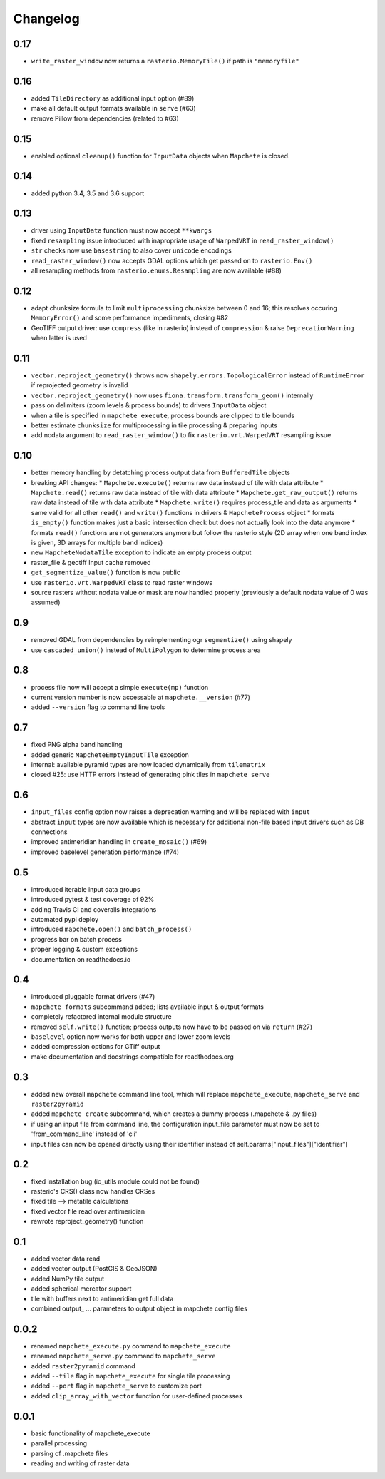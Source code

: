 #########
Changelog
#########

----
0.17
----
* ``write_raster_window`` now returns a ``rasterio.MemoryFile()`` if path is ``"memoryfile"``

----
0.16
----
* added ``TileDirectory`` as additional input option (#89)
* make all default output formats available in ``serve`` (#63)
* remove Pillow from dependencies (related to #63)

----
0.15
----
* enabled optional ``cleanup()`` function for ``InputData`` objects when ``Mapchete`` is closed.

----
0.14
----
* added python 3.4, 3.5 and 3.6 support

----
0.13
----
* driver using ``InputData`` function must now accept ``**kwargs``
* fixed ``resampling`` issue introduced with inapropriate usage of ``WarpedVRT`` in ``read_raster_window()``
* ``str`` checks now use ``basestring`` to also cover ``unicode`` encodings
* ``read_raster_window()`` now accepts GDAL options which get passed on to ``rasterio.Env()``
* all resampling methods from ``rasterio.enums.Resampling`` are now available (#88)

----
0.12
----
* adapt chunksize formula to limit ``multiprocessing`` chunksize between 0 and 16; this resolves occuring ``MemoryError()`` and some performance impediments, closing #82
* GeoTIFF output driver: use ``compress`` (like in rasterio) instead of ``compression`` & raise ``DeprecationWarning`` when latter is used

----
0.11
----
* ``vector.reproject_geometry()`` throws now ``shapely.errors.TopologicalError`` instead of ``RuntimeError`` if reprojected geometry is invalid
* ``vector.reproject_geometry()`` now uses ``fiona.transform.transform_geom()`` internally
* pass on delimiters (zoom levels & process bounds) to drivers ``InputData`` object
* when a tile is specified in ``mapchete execute``, process bounds are clipped to tile bounds
* better estimate ``chunksize`` for multiprocessing in tile processing & preparing inputs
* add nodata argument to ``read_raster_window()`` to fix ``rasterio.vrt.WarpedVRT`` resampling issue

----
0.10
----
* better memory handling by detatching process output data from ``BufferedTile`` objects
* breaking API changes:
  * ``Mapchete.execute()`` returns raw data instead of tile with data attribute
  * ``Mapchete.read()`` returns raw data instead of tile with data attribute
  * ``Mapchete.get_raw_output()`` returns raw data instead of tile with data attribute
  * ``Mapchete.write()`` requires process_tile and data as arguments
  * same valid for all other ``read()`` and ``write()`` functions in drivers & ``MapcheteProcess`` object
  * formats ``is_empty()`` function makes just a basic intersection check but does not actually look into the data anymore
  * formats ``read()`` functions are not generators anymore but follow the rasterio style (2D array when one band index is given, 3D arrays for multiple band indices)
* new ``MapcheteNodataTile`` exception to indicate an empty process output
* raster_file & geotiff Input cache removed
* ``get_segmentize_value()`` function is now public
* use ``rasterio.vrt.WarpedVRT`` class to read raster windows
* source rasters without nodata value or mask are now handled properly (previously a default nodata value of 0 was assumed)

---
0.9
---
* removed GDAL from dependencies by reimplementing ogr ``segmentize()`` using shapely
* use ``cascaded_union()`` instead of ``MultiPolygon`` to determine process area

---
0.8
---
* process file now will accept a simple ``execute(mp)`` function
* current version number is now accessable at ``mapchete.__version`` (#77)
* added ``--version`` flag to command line tools

---
0.7
---
* fixed PNG alpha band handling
* added generic ``MapcheteEmptyInputTile`` exception
* internal: available pyramid types are now loaded dynamically from ``tilematrix``
* closed #25: use HTTP errors instead of generating pink tiles in ``mapchete serve``

---
0.6
---
* ``input_files`` config option now raises a deprecation warning and will be replaced with ``input``
* abstract ``input`` types are now available which is necessary for additional non-file based input drivers such as DB connections
* improved antimeridian handling in ``create_mosaic()`` (#69)
* improved baselevel generation performance (#74)

---
0.5
---
* introduced iterable input data groups
* introduced pytest & test coverage of 92%
* adding Travis CI and coveralls integrations
* automated pypi deploy
* introduced ``mapchete.open()`` and ``batch_process()``
* progress bar on batch process
* proper logging & custom exceptions
* documentation on readthedocs.io

---
0.4
---

* introduced pluggable format drivers (#47)
* ``mapchete formats`` subcommand added; lists available input & output formats
* completely refactored internal module structure
* removed ``self.write()`` function; process outputs now have to be passed on
  via ``return`` (#27)
* ``baselevel`` option now works for both upper and lower zoom levels
* added compression options for GTiff output
* make documentation and docstrings compatible for readthedocs.org

---
0.3
---

* added new overall ``mapchete`` command line tool, which will replace
  ``mapchete_execute``, ``mapchete_serve`` and ``raster2pyramid``
* added ``mapchete create`` subcommand, which creates a dummy process
  (.mapchete & .py files)
* if using an input file from command line, the configuration input_file
  parameter must now be set to 'from_command_line' instead of 'cli'
* input files can now be opened directly using their identifier instead of self.params["input_files"]["identifier"]

---
0.2
---

* fixed installation bug (io_utils module could not be found)
* rasterio's CRS() class now handles CRSes
* fixed tile --> metatile calculations
* fixed vector file read over antimeridian
* rewrote reproject_geometry() function

---
0.1
---

* added vector data read
* added vector output (PostGIS & GeoJSON)
* added NumPy tile output
* added spherical mercator support
* tile with buffers next to antimeridian get full data
* combined output\_ ... parameters to output object in mapchete config files

-----
0.0.2
-----

* renamed ``mapchete_execute.py`` command to ``mapchete_execute``
* renamed ``mapchete_serve.py`` command to ``mapchete_serve``
* added ``raster2pyramid`` command
* added ``--tile`` flag in ``mapchete_execute`` for single tile processing
* added ``--port`` flag in ``mapchete_serve`` to customize port
* added ``clip_array_with_vector`` function for user-defined processes

-----
0.0.1
-----

* basic functionality of mapchete_execute
* parallel processing
* parsing of .mapchete files
* reading and writing of raster data
